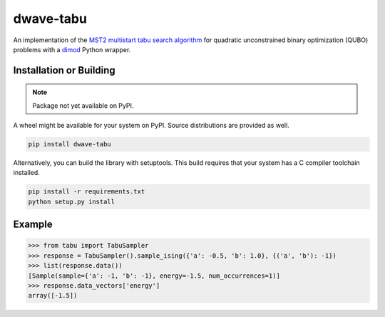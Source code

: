 ==========
dwave-tabu
==========

.. index-start-marker

An implementation of the `MST2 multistart tabu search algorithm
<https://link.springer.com/article/10.1023/B:ANOR.0000039522.58036.68>`_
for quadratic unconstrained binary optimization (QUBO) problems
with a `dimod <https://dimod.readthedocs.io/en/latest/>`_ Python wrapper.

.. index-end-marker

Installation or Building
========================

.. installation-start-marker

.. note:: Package not yet available on PyPI.

A wheel might be available for your system on PyPI. Source distributions are provided as well.

.. code-block:: python

    pip install dwave-tabu


Alternatively, you can build the library with setuptools. This build requires that
your system has a C compiler toolchain installed.

.. code-block:: bash

    pip install -r requirements.txt
    python setup.py install

.. installation-end-marker

Example
=======

.. example-start-marker

>>> from tabu import TabuSampler
>>> response = TabuSampler().sample_ising({'a': -0.5, 'b': 1.0}, {('a', 'b'): -1})
>>> list(response.data())
[Sample(sample={'a': -1, 'b': -1}, energy=-1.5, num_occurrences=1)]
>>> response.data_vectors['energy']
array([-1.5])

.. example-end-marker
